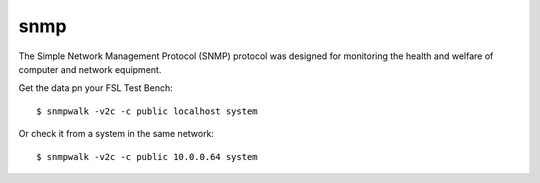.. _services-misc-snmp:

snmp
====
The Simple Network Management Protocol (SNMP) protocol was designed for
monitoring the health and welfare of computer and network equipment.

Get the data pn your FSL Test Bench::

    $ snmpwalk -v2c -c public localhost system

Or check it from a system in the same network::

    $ snmpwalk -v2c -c public 10.0.0.64 system

.. _net-snmp: http://www.net-snmp.org/
